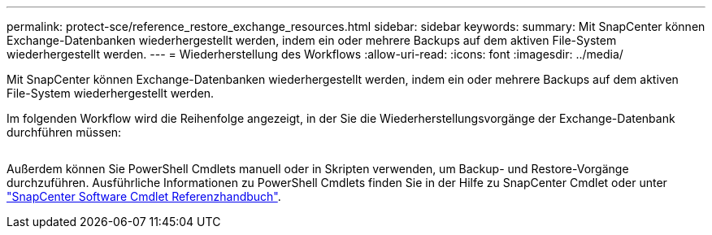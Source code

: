 ---
permalink: protect-sce/reference_restore_exchange_resources.html 
sidebar: sidebar 
keywords:  
summary: Mit SnapCenter können Exchange-Datenbanken wiederhergestellt werden, indem ein oder mehrere Backups auf dem aktiven File-System wiederhergestellt werden. 
---
= Wiederherstellung des Workflows
:allow-uri-read: 
:icons: font
:imagesdir: ../media/


[role="lead"]
Mit SnapCenter können Exchange-Datenbanken wiederhergestellt werden, indem ein oder mehrere Backups auf dem aktiven File-System wiederhergestellt werden.

Im folgenden Workflow wird die Reihenfolge angezeigt, in der Sie die Wiederherstellungsvorgänge der Exchange-Datenbank durchführen müssen:

image:../media/all_plug_ins_restore_workflow.png[""]

Außerdem können Sie PowerShell Cmdlets manuell oder in Skripten verwenden, um Backup- und Restore-Vorgänge durchzuführen. Ausführliche Informationen zu PowerShell Cmdlets finden Sie in der Hilfe zu SnapCenter Cmdlet oder unter https://library.netapp.com/ecm/ecm_download_file/ECMLP2877143["SnapCenter Software Cmdlet Referenzhandbuch"^].
